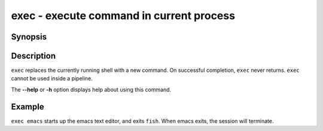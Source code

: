 .. SPDX-FileCopyrightText: © 2005 Axel Liljencrantz
.. SPDX-FileCopyrightText: © 2009 fish-shell contributors
.. SPDX-FileCopyrightText: © 2022 fish-shell contributors
..
.. SPDX-License-Identifier: GPL-2.0-only

.. _cmd-exec:

exec - execute command in current process
=========================================

Synopsis
--------

.. synopsis::

    exec COMMAND

Description
-----------

``exec`` replaces the currently running shell with a new command. On successful completion, ``exec`` never returns. ``exec`` cannot be used inside a pipeline.

The **--help** or **-h** option displays help about using this command.

Example
-------

``exec emacs`` starts up the emacs text editor, and exits ``fish``. When emacs exits, the session will terminate.
